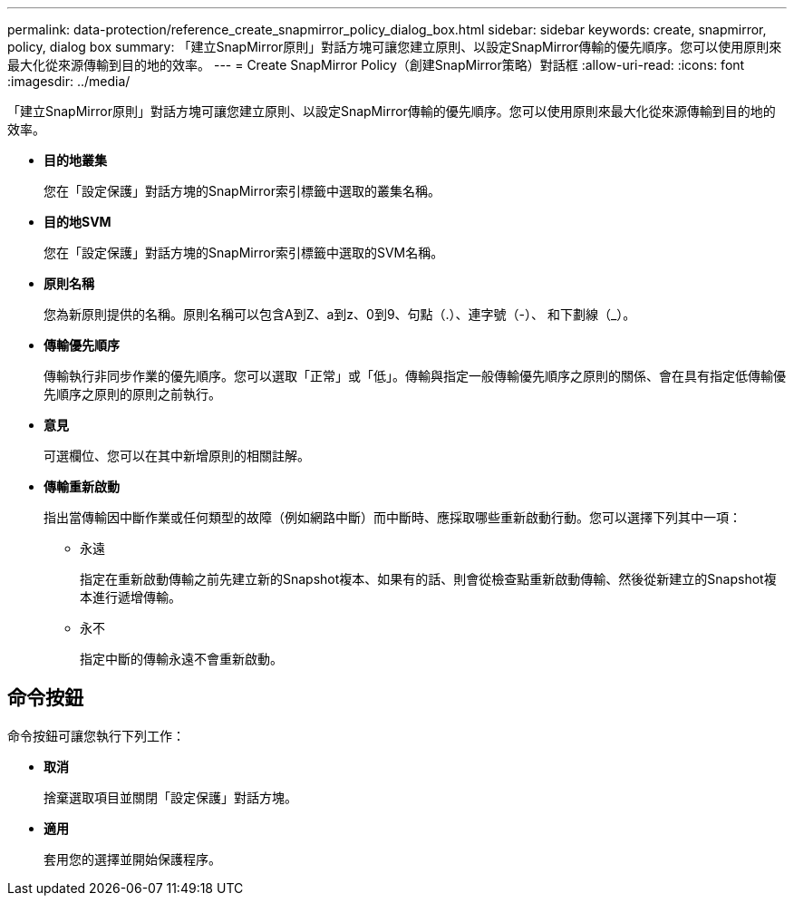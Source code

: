 ---
permalink: data-protection/reference_create_snapmirror_policy_dialog_box.html 
sidebar: sidebar 
keywords: create, snapmirror, policy, dialog box 
summary: 「建立SnapMirror原則」對話方塊可讓您建立原則、以設定SnapMirror傳輸的優先順序。您可以使用原則來最大化從來源傳輸到目的地的效率。 
---
= Create SnapMirror Policy（創建SnapMirror策略）對話框
:allow-uri-read: 
:icons: font
:imagesdir: ../media/


[role="lead"]
「建立SnapMirror原則」對話方塊可讓您建立原則、以設定SnapMirror傳輸的優先順序。您可以使用原則來最大化從來源傳輸到目的地的效率。

* *目的地叢集*
+
您在「設定保護」對話方塊的SnapMirror索引標籤中選取的叢集名稱。

* *目的地SVM*
+
您在「設定保護」對話方塊的SnapMirror索引標籤中選取的SVM名稱。

* *原則名稱*
+
您為新原則提供的名稱。原則名稱可以包含A到Z、a到z、0到9、句點（.）、連字號（-）、 和下劃線（_）。

* *傳輸優先順序*
+
傳輸執行非同步作業的優先順序。您可以選取「正常」或「低」。傳輸與指定一般傳輸優先順序之原則的關係、會在具有指定低傳輸優先順序之原則的原則之前執行。

* *意見*
+
可選欄位、您可以在其中新增原則的相關註解。

* *傳輸重新啟動*
+
指出當傳輸因中斷作業或任何類型的故障（例如網路中斷）而中斷時、應採取哪些重新啟動行動。您可以選擇下列其中一項：

+
** 永遠
+
指定在重新啟動傳輸之前先建立新的Snapshot複本、如果有的話、則會從檢查點重新啟動傳輸、然後從新建立的Snapshot複本進行遞增傳輸。

** 永不
+
指定中斷的傳輸永遠不會重新啟動。







== 命令按鈕

命令按鈕可讓您執行下列工作：

* *取消*
+
捨棄選取項目並關閉「設定保護」對話方塊。

* *適用*
+
套用您的選擇並開始保護程序。


